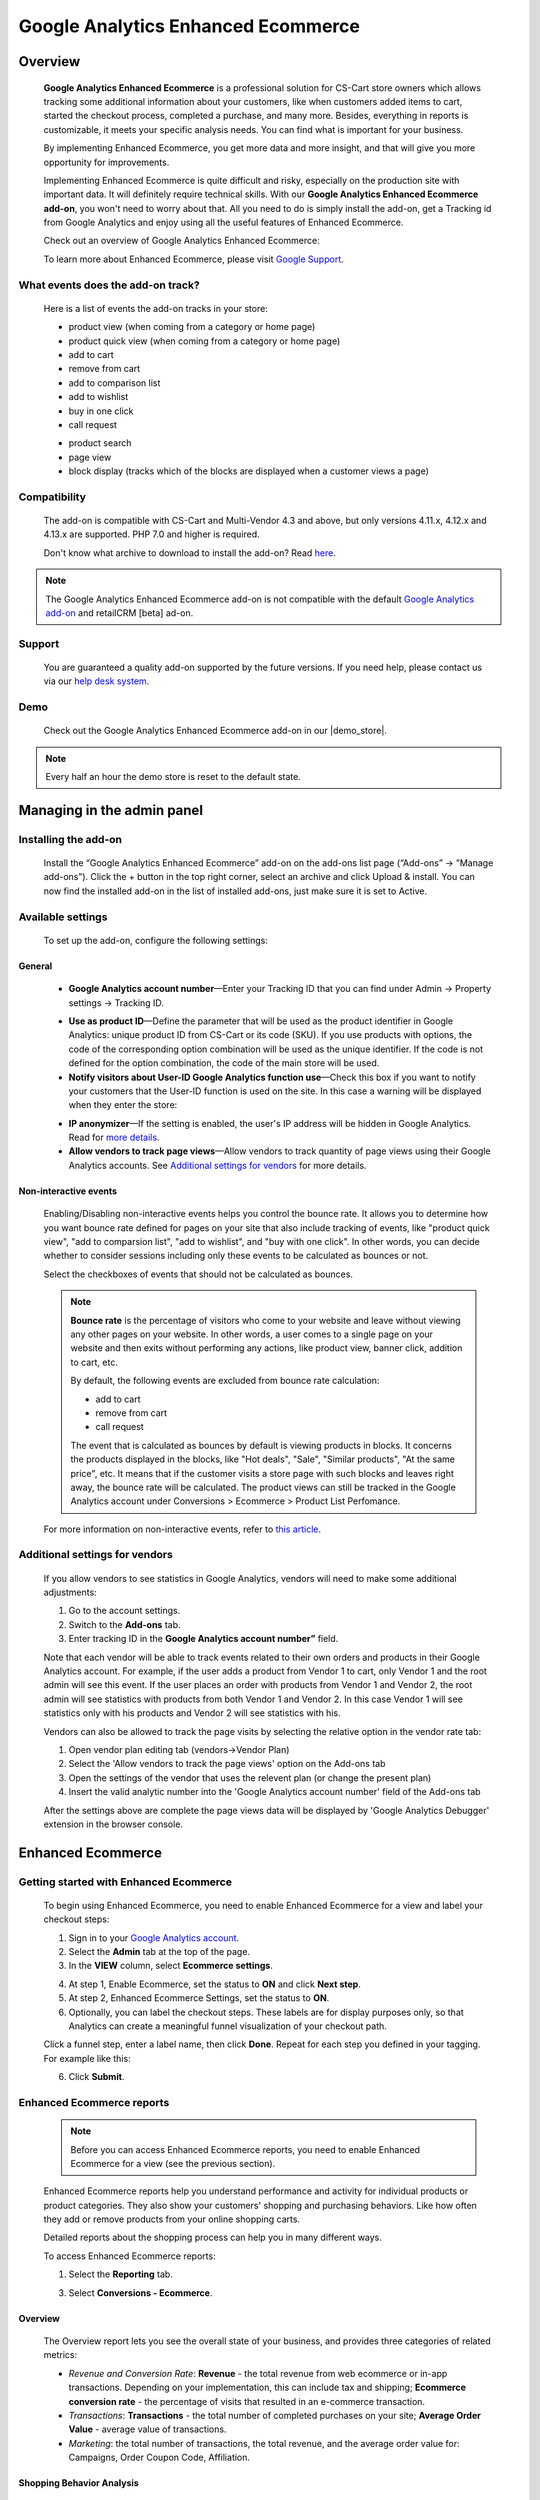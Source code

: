 ***********************************
Google Analytics Enhanced Ecommerce
***********************************

.. raw:: html

    <div class="buy-now">
        <a href="https://marketplace.simtechdev.com/landing/100000064" class="btn buy-now__btn">Buy now</a>
    </div>



.. contents::s
    :local: 
    :depth: 3

--------
Overview
--------

    **Google Analytics Enhanced Ecommerce** is a professional solution for CS-Cart store owners which allows tracking some additional information about your customers, like when customers added items to cart, started the checkout process, completed a purchase, and many more. Besides, everything in reports is customizable, it meets your specific analysis needs. You can find what is important for your business.

    By implementing Enhanced Ecommerce, you get more data and more insight, and that will give you more opportunity for improvements. 

    Implementing Enhanced Ecommerce is quite difficult and risky, especially on the production site with important data. It will definitely require technical skills. With our **Google Analytics Enhanced Ecommerce add-on**, you won't need to worry about that. All you need to do is simply install the add-on, get a Tracking id from Google Analytics and enjoy using all the useful features of Enhanced Ecommerce. 

    Check out an overview of Google Analytics Enhanced Ecommerce:

    .. raw:: html

        <iframe width="560" height="315" src="https://www.youtube.com/embed/JawdGvag7IA" frameborder="0" allowfullscreen></iframe>

    To learn more about Enhanced Ecommerce, please visit `Google Support <https://support.google.com/analytics/topic/6014839?hl=en&ref_topic=1631741>`_.

==================================
What events does the add-on track?
==================================

    Here is a list of events the add-on tracks in your store:

    - product view (when coming from a category or home page)

    - product quick view (when coming from a category or home page)

    - add to cart

    - remove from cart

    - add to comparison list

    - add to wishlist

    - buy in one click

    - call request

    .. fancybox:: img/call-request.png
        :alt: request a call action

    - product search

    - page view

    - block display (tracks which of the blocks are displayed when a customer views a page)

=============
Compatibility
=============

    The add-on is compatible with CS-Cart and Multi-Vendor 4.3 and above, but only versions 4.11.x, 4.12.x and 4.13.x are supported. PHP 7.0 and higher is required. 

    Don't know what archive to download to install the add-on? Read `here <https://www.simtechdev.com/docs/faq/index.html#what-archive-do-i-download>`_.

.. note::
    
    The Google Analytics Enhanced Ecommerce add-on is not compatible with the default `Google Analytics add-on <https://docs.cs-cart.com/latest/user_guide/addons/google_analytics/index.html>`_ and retailCRM [beta] ad-on.



=======
Support
=======

    You are guaranteed a quality add-on supported by the future versions. If you need help, please contact us via our `help desk system <http://www.simtechdev.com/helpdesk>`_.

====
Demo
====

    Check out the Google Analytics Enhanced Ecommerce add-on in our |demo_store|.

.. |demo_store| raw:: html

   <!--noindex--><a href="http://google-analitycs-enhanced-ecommerce.demo.simtechdev.com/" target="_blank" rel="nofollow">demo store</a><!--/noindex-->

.. note::
    
    Every half an hour the demo store is reset to the default state.

---------------------------
Managing in the admin panel
---------------------------

=====================
Installing the add-on
=====================

    Install the “Google Analytics Enhanced Ecommerce” add-on on the add-ons list page (“Add-ons” → ”Manage add-ons”). Click the + button in the top right corner, select an archive and click Upload & install. You can now find the installed add-on in the list of installed add-ons, just make sure it is set to Active.

==================
Available settings
==================

    To set up the add-on, configure the following settings:

+++++++
General
+++++++

    .. fancybox:: img/Google_analytics_settings_1.png
        :alt: setting up the add-on

    * **Google Analytics account number**—Enter your Tracking ID that you can find under Admin -> Property settings -> Tracking ID.

    .. fancybox:: img/Google_analytics_018.png
        :alt: Google Analytics Tracking ID

    * **Use as product ID**—Define the parameter that will be used as the product identifier in Google Analytics: unique product ID from CS-Cart or its code (SKU). If you use products with options, the code of the corresponding option combination will be used as the unique identifier. If the code is not defined for the option combination, the code of the main store will be used.

    * **Notify visitors about User-ID Google Analytics function use**—Check this box if you want to notify your customers that the User-ID function is used on the site. In this case a warning will be displayed when they enter the store:

    .. fancybox:: img/Google_analytics_021.png
        :alt: User-ID Google Analytics function

    * **IP anonymizer**—If the setting is enabled, the user's IP address will be hidden in Google Analytics. Read for `more details <https://support.google.com/analytics/answer/2763052?hl=en>`_.

    * **Allow vendors to track page views**—Allow vendors to track quantity of page views using their Google Analytics accounts. See `Additional settings for vendors`_ for more details.

++++++++++++++++++++++
Non-interactive events
++++++++++++++++++++++

    Enabling/Disabling non-interactive events helps you control the bounce rate. It allows you to determine how you want bounce rate defined for pages on your site that also include tracking of events, like "product quick view", "add to comparsion list", "add to wishlist", and "buy with one click". In other words, you can decide whether to consider sessions including only these events to be calculated as bounces or not.

    Select the checkboxes of events that should not be calculated as bounces.

    .. fancybox:: img/Google_analytics_settings_2.png
        :alt: setting up the add-on

    .. note::

        **Bounce rate** is the percentage of visitors who come to your website and leave without viewing any other pages on your website. In other words, a user comes to a single page on your website and then exits without performing any actions, like product view, banner click, addition to cart, etc. 

        By default, the following events are excluded from bounce rate calculation:

        - add to cart
        - remove from cart
        - call request

        The event that is calculated as bounces by default is viewing products in blocks. It concerns the products displayed in the blocks, like "Hot deals", "Sale", "Similar products", "At the same price", etc. It means that if the customer visits a store page with such blocks and leaves right away, the bounce rate will be calculated. The product views can still be tracked in the Google Analytics account under Conversions > Ecommerce > Product List Perfomance.

    For more information on non-interactive events, refer to `this article <https://support.google.com/analytics/answer/1033068?hl=en#NonInteractionEvents>`_.

===============================
Additional settings for vendors
===============================

    If you allow vendors to see statistics in Google Analytics, vendors will need to make some additional adjustments:

    1. Go to the account settings.

    2. Switch to the **Add-ons** tab.

    3. Enter tracking ID in the **Google Analytics account number”** field.

    .. fancybox:: img/Google_analytics_026.png
        :alt: Google Analytics for vendors

    Note that each vendor will be able to track events related to their own orders and products in their Google Analytics account. For example, if the user adds a product from Vendor 1 to cart, only Vendor 1 and the root admin will see this event. If the user places an order with products from Vendor 1 and Vendor 2, the root admin will see statistics with products from both Vendor 1 and Vendor 2. In this case Vendor 1 will see statistics only with his products and Vendor 2 will see statistics with his.

    Vendors can also be allowed to track the page visits by selecting the relative option in the vendor rate tab:

    1. Open vendor plan editing tab (vendors->Vendor Plan)

    2. Select the 'Allow vendors to track the page views' option on the Add-ons tab

    3. Open the settings of the vendor that uses the relevent plan (or change the present plan)

    4. Insert the valid analytic number into the 'Google Analytics account number' field of the Add-ons tab

    After the settings above are complete the page views data will be displayed by 'Google Analytics Debugger' extension in the browser console.

------------------
Enhanced Ecommerce
------------------

=======================================
Getting started with Enhanced Ecommerce
=======================================

    To begin using Enhanced Ecommerce, you need to enable Enhanced Ecommerce for a view and label your checkout steps:

    1. Sign in to your `Google Analytics account <https://analytics.google.com>`_.

    2. Select the **Admin** tab at the top of the page.

    3. In the **VIEW** column, select **Ecommerce settings**.

    .. fancybox:: img/Google_analytics_03.png
        :alt: Ecommerce settings
        :width: 400px
    
    4. At step 1, Enable Ecommerce, set the status to **ON** and click **Next step**.

    5. At step 2, Enhanced Ecommerce Settings, set the status to **ON**.

    6. Optionally, you can label the checkout steps. These labels are for display purposes only, so that Analytics can create a meaningful funnel visualization of your checkout path.

    Click a funnel step, enter a label name, then click **Done**. Repeat for each step you defined in your tagging. For example like this:

    .. fancybox:: img/Google_analytics_04.png
        :alt: Enhanced Ecommerce Settings

    6. Click **Submit**.

==========================
Enhanced Ecommerce reports
==========================

    .. note::
    
        Before you can access Enhanced Ecommerce reports, you need to enable Enhanced Ecommerce for a view (see the previous section).


    Enhanced Ecommerce reports help you understand performance and activity for individual products or product categories. They also show your customers' shopping and purchasing behaviors. Like how often they add or remove products from your online shopping carts. 

    Detailed reports about the shopping process can help you in many different ways.


    To access Enhanced Ecommerce reports:

    1. Select the **Reporting** tab.
    
    3. Select **Conversions - Ecommerce**.

++++++++
Overview
++++++++

    The Overview report lets you see the overall state of your business, and provides three categories of related metrics:

    .. fancybox:: img/Google_analytics_05.png
        :alt: Enhanced Ecommerce Overview report  

    * *Revenue and Conversion Rate*: **Revenue** - the total revenue from web ecommerce or in-app transactions. Depending on your implementation, this can include tax and shipping; **Ecommerce conversion rate** - the percentage of visits that resulted in an e-commerce transaction.

    * *Transactions*: **Transactions** - the total number of completed purchases on your site; **Average Order Value** - average value of transactions.

    * *Marketing*: the total number of transactions, the total revenue, and the average order value for: Campaigns, Order Coupon Code, Affiliation.

++++++++++++++++++++++++++
Shopping Behavior Analysis
++++++++++++++++++++++++++
    
    The Shopping Behavior Analysis report allows you to track customers as they walk through your entire sales process. It lets you see the number of sessions that included each stage of your purchase funnel, how many sessions continued from one step to the next, and how many abandoned the funnel at each stage. Where the funnel indicates abandonment (a red arrow at the bottom of a step), those users did not complete any additional steps of the funnel during the same session. 

    .. fancybox:: img/Google_analytics_06.png
        :alt: Shopping Behavior Analysis

    Use the funnel visualization to identify strengths and weaknesses in your purchase funnel. You can evaluate your users’ shopping experience from product impression to transaction.

    This report allows you to analyse the steps in the sales funnel which generated the highest abandonment rates. Based on this information, you can identify the pages with the lowest conversion rates and take possible actions to reduce the friction.

++++++++++++++++++++++++++
Checkout Behavior Analysis
++++++++++++++++++++++++++

    The Checkout Behavior Analysis report lets you see how successfully your users moved through your checkout process. The checkout-funnel visualization illustrates how many users moved on from one step to the next, how many abandoned the process at each step, and how many entered the process at each step.

    .. fancybox:: img/Google_analytics_07.png
        :alt: Checkout Behavior Analysis

    The Checkout Behavior Analysis report gives you a clear overview as to exactly where in the checkout process most of your consumers are leaving.

    Based on the data you obtain from the report, you get to realize which page is responsible for leaking you money.

+++++++++++++++++++
Product Performance
+++++++++++++++++++

    The Product Performance report shows the sales performance and shopping behavior related to your products. This report offers multiple ways to view the data, such as Product, Product SKU, Product Category, Product Brand. The goal is to let you analyze product performance based on how your company organizes products.

    .. fancybox:: img/Google_analytics_08.png
        :alt: Product Performance report

+++++++++++++++++
Sales Performance
+++++++++++++++++

    The Sales Performance report lets you evaluate sales by either of two primary dimensions:

    * Transaction (date, time, transaction ID)
    * Date (cumulative transaction data by date)

    .. fancybox:: img/Google_analytics_09.png
        :alt: Sales Performance report

++++++++++++++++++++++++
Product List Performance
++++++++++++++++++++++++

    The Product List Performance report helps you understand how merchandising blocks, category pages or search results drove product exposure and how often users clicked on specific products.

    .. fancybox:: img/Google_analytics_017.png
        :alt: Product List Performance

++++++++++++++++++
Internal Promotion
++++++++++++++++++

    This section provides overview of the ecommerce performance of your internal promotions.

    .. tip::
    
        Internal promotions are the promotion of your products in your store (**Marketing - Promotions** in the admin panel).

        .. fancybox:: img/Google_analytics_011.png
            :alt: CS-Cart Promotions

        This also concerns ad banners in your store, for instance, an ad banner on your homepage to promote a particular product or a category of products (**Marketing - Banners** in the admin panel).

        .. fancybox:: img/Google_analytics_012.png
            :alt: CS-Cart Banners 
    
    The Internal Promotion report lets you see how your internal promotions performed in terms of the following metrics:

    .. fancybox:: img/Google_analytics_014.png
        :alt: Internal Promotion

    * Internal Promotion Views - number of times users viewed internal promotions

    * Internal Promotion Clicks - number of times users clicked internal promotions

    * Internal Promotion CTR - the rate at which users click internal promotions (views/clicks)

    * Internal Promotion Name is the primary dimension.

++++++++++++
Order Coupon
++++++++++++

    This section provides overview of the ecommerce performance of your promotions via order-level coupons.

    .. tip::

        You can view or create new order coupons in the **Marketing - Promotions** section.

        .. fancybox:: img/Google_analytics_013.png
            :alt: CS-Cart promotions. Coupon codes

    The order Coupon report provides the following metrics:

    .. fancybox:: img/Google_analytics_015.png
        :alt: Order Coupon

    * Revenue - total revenue from ecommerce transactions; depending on your implementation, this can include tax and shipping

    * Transactions - total number of completed purchases on your site

    * Average Value - average value of e-commerce transactions

    * Order Coupon Code is the primary dimension.

++++++++++++++
Affiliate Code
++++++++++++++

    This section provides overview of the ecommerce performance of your external promotions via affiliate websites.

    .. fancybox:: img/Google_analytics_016.png
        :alt: Affiliate Code

++++++++++++++++++
Google Analytics 4
++++++++++++++++++

    The latest version of the add-on supports Google Analytics 4. 

    In order to structure GA4 into your marketplace follow the instruction below:

        1. Create GA4 property in Google Analytic system

        2. Create **API key** (Admin->Data Stream->{data stream}->Measurement Protocol API secrets)

        .. fancybox:: img/APISecrets.png

        3. Place the **Measurement ID** (Admin->Property->Data Streams->{data stream}->Measurement ID) and **API key** in the add-on settings

        .. fancybox:: img/MeasurementID.png

        4. Move the customers order to Complete status (in the add-on settings)

        5. Make sure that transaction is displayed in the converesion list

        .. fancybox:: img/TransactionList.png

        6. Make sure that the data are transfered into GA Monetization reports (Overview and Ecommerce Purchases) 

        .. fancybox:: img/Monetization.png

        7. Check the transactions from the Universal Analytics (Conversion->Ecommerce)

        .. fancybox:: img/UniversalAnalytics.png 
            :width: 50%
            :height: 1em
